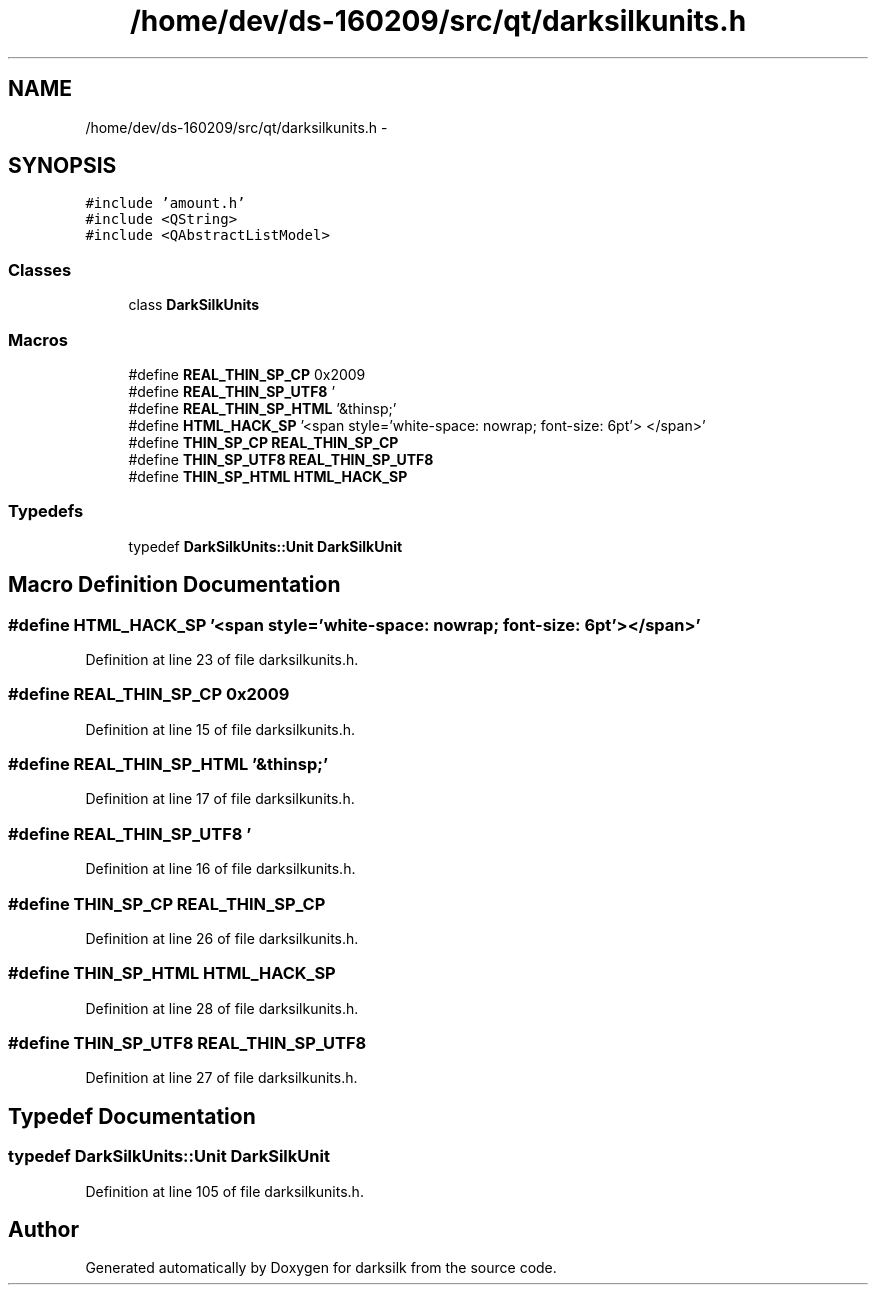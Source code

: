 .TH "/home/dev/ds-160209/src/qt/darksilkunits.h" 3 "Wed Feb 10 2016" "Version 1.0.0.0" "darksilk" \" -*- nroff -*-
.ad l
.nh
.SH NAME
/home/dev/ds-160209/src/qt/darksilkunits.h \- 
.SH SYNOPSIS
.br
.PP
\fC#include 'amount\&.h'\fP
.br
\fC#include <QString>\fP
.br
\fC#include <QAbstractListModel>\fP
.br

.SS "Classes"

.in +1c
.ti -1c
.RI "class \fBDarkSilkUnits\fP"
.br
.in -1c
.SS "Macros"

.in +1c
.ti -1c
.RI "#define \fBREAL_THIN_SP_CP\fP   0x2009"
.br
.ti -1c
.RI "#define \fBREAL_THIN_SP_UTF8\fP   '\\xE2\\x80\\x89'"
.br
.ti -1c
.RI "#define \fBREAL_THIN_SP_HTML\fP   '&thinsp;'"
.br
.ti -1c
.RI "#define \fBHTML_HACK_SP\fP   '<span style='white-space: nowrap; font-size: 6pt'> </span>'"
.br
.ti -1c
.RI "#define \fBTHIN_SP_CP\fP   \fBREAL_THIN_SP_CP\fP"
.br
.ti -1c
.RI "#define \fBTHIN_SP_UTF8\fP   \fBREAL_THIN_SP_UTF8\fP"
.br
.ti -1c
.RI "#define \fBTHIN_SP_HTML\fP   \fBHTML_HACK_SP\fP"
.br
.in -1c
.SS "Typedefs"

.in +1c
.ti -1c
.RI "typedef \fBDarkSilkUnits::Unit\fP \fBDarkSilkUnit\fP"
.br
.in -1c
.SH "Macro Definition Documentation"
.PP 
.SS "#define HTML_HACK_SP   '<span style='white-space: nowrap; font-size: 6pt'> </span>'"

.PP
Definition at line 23 of file darksilkunits\&.h\&.
.SS "#define REAL_THIN_SP_CP   0x2009"

.PP
Definition at line 15 of file darksilkunits\&.h\&.
.SS "#define REAL_THIN_SP_HTML   '&thinsp;'"

.PP
Definition at line 17 of file darksilkunits\&.h\&.
.SS "#define REAL_THIN_SP_UTF8   '\\xE2\\x80\\x89'"

.PP
Definition at line 16 of file darksilkunits\&.h\&.
.SS "#define THIN_SP_CP   \fBREAL_THIN_SP_CP\fP"

.PP
Definition at line 26 of file darksilkunits\&.h\&.
.SS "#define THIN_SP_HTML   \fBHTML_HACK_SP\fP"

.PP
Definition at line 28 of file darksilkunits\&.h\&.
.SS "#define THIN_SP_UTF8   \fBREAL_THIN_SP_UTF8\fP"

.PP
Definition at line 27 of file darksilkunits\&.h\&.
.SH "Typedef Documentation"
.PP 
.SS "typedef \fBDarkSilkUnits::Unit\fP \fBDarkSilkUnit\fP"

.PP
Definition at line 105 of file darksilkunits\&.h\&.
.SH "Author"
.PP 
Generated automatically by Doxygen for darksilk from the source code\&.
